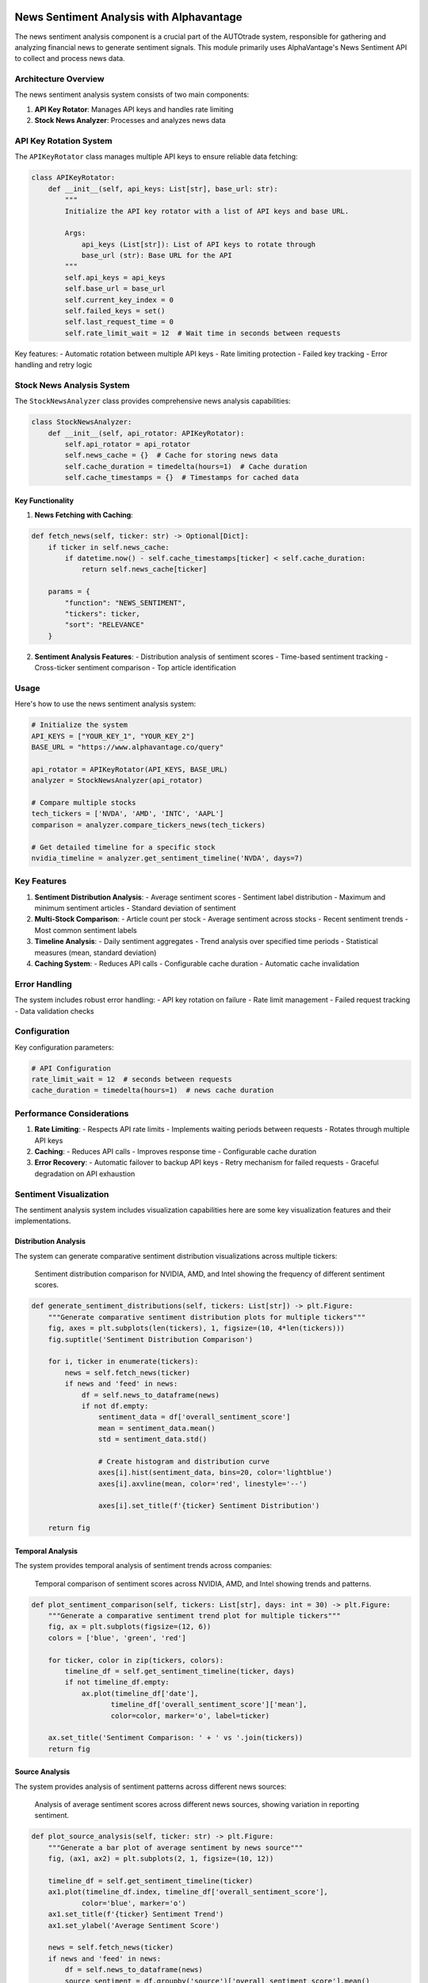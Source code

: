 News Sentiment Analysis with Alphavantage
=========================================

The news sentiment analysis component is a crucial part of the AUTOtrade system, responsible for gathering and analyzing financial news to generate sentiment signals. This module primarily uses AlphaVantage's News Sentiment API to collect and process news data.

Architecture Overview
---------------------

The news sentiment analysis system consists of two main components:

1. **API Key Rotator**: Manages API keys and handles rate limiting
2. **Stock News Analyzer**: Processes and analyzes news data

API Key Rotation System
------------------------

The ``APIKeyRotator`` class manages multiple API keys to ensure reliable data fetching:

.. code-block:: python

    class APIKeyRotator:
        def __init__(self, api_keys: List[str], base_url: str):
            """
            Initialize the API key rotator with a list of API keys and base URL.
            
            Args:
                api_keys (List[str]): List of API keys to rotate through
                base_url (str): Base URL for the API
            """
            self.api_keys = api_keys
            self.base_url = base_url
            self.current_key_index = 0
            self.failed_keys = set()
            self.last_request_time = 0
            self.rate_limit_wait = 12  # Wait time in seconds between requests

Key features:
- Automatic rotation between multiple API keys
- Rate limiting protection
- Failed key tracking
- Error handling and retry logic

Stock News Analysis System
---------------------------

The ``StockNewsAnalyzer`` class provides comprehensive news analysis capabilities:

.. code-block:: python

    class StockNewsAnalyzer:
        def __init__(self, api_rotator: APIKeyRotator):
            self.api_rotator = api_rotator
            self.news_cache = {}  # Cache for storing news data
            self.cache_duration = timedelta(hours=1)  # Cache duration
            self.cache_timestamps = {}  # Timestamps for cached data

Key Functionality
~~~~~~~~~~~~~~~~~

1. **News Fetching with Caching**:

.. code-block:: python

    def fetch_news(self, ticker: str) -> Optional[Dict]:
        if ticker in self.news_cache:
            if datetime.now() - self.cache_timestamps[ticker] < self.cache_duration:
                return self.news_cache[ticker]
                
        params = {
            "function": "NEWS_SENTIMENT",
            "tickers": ticker,
            "sort": "RELEVANCE"
        }

2. **Sentiment Analysis Features**:
   - Distribution analysis of sentiment scores
   - Time-based sentiment tracking
   - Cross-ticker sentiment comparison
   - Top article identification

Usage 
------

Here's how to use the news sentiment analysis system:

.. code-block:: python

    # Initialize the system
    API_KEYS = ["YOUR_KEY_1", "YOUR_KEY_2"]
    BASE_URL = "https://www.alphavantage.co/query"
    
    api_rotator = APIKeyRotator(API_KEYS, BASE_URL)
    analyzer = StockNewsAnalyzer(api_rotator)

    # Compare multiple stocks
    tech_tickers = ['NVDA', 'AMD', 'INTC', 'AAPL']
    comparison = analyzer.compare_tickers_news(tech_tickers)

    # Get detailed timeline for a specific stock
    nvidia_timeline = analyzer.get_sentiment_timeline('NVDA', days=7)

Key Features
-------------

1. **Sentiment Distribution Analysis**:
   - Average sentiment scores
   - Sentiment label distribution
   - Maximum and minimum sentiment articles
   - Standard deviation of sentiment

2. **Multi-Stock Comparison**:
   - Article count per stock
   - Average sentiment across stocks
   - Recent sentiment trends
   - Most common sentiment labels

3. **Timeline Analysis**:
   - Daily sentiment aggregates
   - Trend analysis over specified time periods
   - Statistical measures (mean, standard deviation)

4. **Caching System**:
   - Reduces API calls
   - Configurable cache duration
   - Automatic cache invalidation

Error Handling
---------------

The system includes robust error handling:
- API key rotation on failure
- Rate limit management
- Failed request tracking
- Data validation checks

Configuration
-------------

Key configuration parameters:

.. code-block:: python

    # API Configuration
    rate_limit_wait = 12  # seconds between requests
    cache_duration = timedelta(hours=1)  # news cache duration

Performance Considerations
--------------------------

1. **Rate Limiting**:
   - Respects API rate limits
   - Implements waiting periods between requests
   - Rotates through multiple API keys

2. **Caching**:
   - Reduces API calls
   - Improves response time
   - Configurable cache duration

3. **Error Recovery**:
   - Automatic failover to backup API keys
   - Retry mechanism for failed requests
   - Graceful degradation on API exhaustion
   

Sentiment Visualization
------------------------

The sentiment analysis system includes visualization capabilities here are some key visualization features and their implementations.

Distribution Analysis
~~~~~~~~~~~~~~~~~~~~~~

The system can generate comparative sentiment distribution visualizations across multiple tickers:

.. figure:: ./images/compdist.png
   :alt: Sentiment Distribution comparison
   :width: 80%
   
   Sentiment distribution comparison for NVIDIA, AMD, and Intel showing the frequency of different sentiment scores.

.. code-block:: python

    def generate_sentiment_distributions(self, tickers: List[str]) -> plt.Figure:
        """Generate comparative sentiment distribution plots for multiple tickers"""
        fig, axes = plt.subplots(len(tickers), 1, figsize=(10, 4*len(tickers)))
        fig.suptitle('Sentiment Distribution Comparison')
        
        for i, ticker in enumerate(tickers):
            news = self.fetch_news(ticker)
            if news and 'feed' in news:
                df = self.news_to_dataframe(news)
                if not df.empty:
                    sentiment_data = df['overall_sentiment_score']
                    mean = sentiment_data.mean()
                    std = sentiment_data.std()
                    
                    # Create histogram and distribution curve
                    axes[i].hist(sentiment_data, bins=20, color='lightblue')
                    axes[i].axvline(mean, color='red', linestyle='--')
                    
                    axes[i].set_title(f'{ticker} Sentiment Distribution')
                    
        return fig

Temporal Analysis
~~~~~~~~~~~~~~~~~

The system provides temporal analysis of sentiment trends across companies:

.. figure:: ./images/comp_time.png
   :alt: Sentiment Comparison Over Time
   :width: 80%
   
   Temporal comparison of sentiment scores across NVIDIA, AMD, and Intel showing trends and patterns.

.. code-block:: python

    def plot_sentiment_comparison(self, tickers: List[str], days: int = 30) -> plt.Figure:
        """Generate a comparative sentiment trend plot for multiple tickers"""
        fig, ax = plt.subplots(figsize=(12, 6))
        colors = ['blue', 'green', 'red']
        
        for ticker, color in zip(tickers, colors):
            timeline_df = self.get_sentiment_timeline(ticker, days)
            if not timeline_df.empty:
                ax.plot(timeline_df['date'], 
                       timeline_df['overall_sentiment_score']['mean'],
                       color=color, marker='o', label=ticker)
        
        ax.set_title('Sentiment Comparison: ' + ' vs '.join(tickers))
        return fig

Source Analysis
~~~~~~~~~~~~~~~

The system provides analysis of sentiment patterns across different news sources:

.. figure:: ./images/nvda_example.png
   :alt: Average Sentiment by News Source
   :width: 30%
   
   Analysis of average sentiment scores across different news sources, showing variation in reporting sentiment.

.. code-block:: python

    def plot_source_analysis(self, ticker: str) -> plt.Figure:
        """Generate a bar plot of average sentiment by news source"""
        fig, (ax1, ax2) = plt.subplots(2, 1, figsize=(10, 12))
        
        timeline_df = self.get_sentiment_timeline(ticker)
        ax1.plot(timeline_df.index, timeline_df['overall_sentiment_score'], 
                color='blue', marker='o')
        ax1.set_title(f'{ticker} Sentiment Trend')
        ax1.set_ylabel('Average Sentiment Score')
        
        news = self.fetch_news(ticker)
        if news and 'feed' in news:
            df = self.news_to_dataframe(news)
            source_sentiment = df.groupby('source')['overall_sentiment_score'].mean()
            
            ax2.bar(range(len(source_sentiment)), source_sentiment, color='blue')
            ax2.set_xticks(range(len(source_sentiment)))
            ax2.set_xticklabels(source_sentiment.index, rotation=45, ha='right')
            ax2.set_title('Average Sentiment by Top News Sources')
            ax2.set_ylabel('Average Sentiment')
        
        plt.tight_layout()
        return fig

Usage Example
--------------

Here's how to generate these visualizations:

.. code-block:: python

    analyzer = StockNewsAnalyzer(api_rotator)
    
    # Generate visualizations for tech companies
    tech_tickers = ['NVDA', 'AMD', 'INTC']
    
    # Create distribution plots
    dist_fig = analyzer.generate_sentiment_distributions(tech_tickers)
    dist_fig.savefig('sentiment_distributions.png')
    
    # Create temporal comparison
    comp_fig = analyzer.plot_sentiment_comparison(tech_tickers)
    comp_fig.savefig('sentiment_comparison.png')

    # Create source analysis visualization
    source_fig = analyzer.plot_source_analysis('NVDA')
    source_fig.savefig('source_analysis.png')



RSS News Sentiment Analysis
===========================

The RSS news sentiment analysis component provides a secondary source of financial sentiment data through RSS feeds and FinBERT-based sentiment analysis. This module complements the AlphaVantage news data by providing broader market coverage and real-time news updates.

System Components
------------------

The system consists of three main components:

1. **Financial News Fetcher**: Collects news from RSS feeds
2. **Financial Sentiment Analyzer**: Analyzes news sentiment using FinBERT
3. **Utilities**: Handles file operations and output management

News Fetcher
-------------

The ``FinancialNewsFetcher`` class manages RSS feed collection and processing:

.. code-block:: python

    class FinancialNewsFetcher:
        def __init__(self):
            self.default_feeds = {
                'Yahoo Finance': 'https://finance.yahoo.com/news/rssindex',
                'MarketWatch': 'http://feeds.marketwatch.com/marketwatch/topstories/',
                'CNBC': 'https://www.cnbc.com/id/10000664/device/rss/rss.html'
            }
            self.feeds = self.default_feeds.copy()

Key Features:
- Multiple RSS feed support
- Feed management (add/remove/reset)
- Date filtering
- Keyword-based filtering
- Robust error handling

Sentiment Analysis
------------------

The ``FinancialSentimentAnalyzer`` class uses the FinBERT model for sentiment analysis:

.. code-block:: python

    class FinancialSentimentAnalyzer:
        def __init__(self, batch_size: int = 8, device: str = None):
            self.tokenizer = AutoTokenizer.from_pretrained("ProsusAI/finbert")
            self.model = AutoModelForSequenceClassification.from_pretrained("ProsusAI/finbert")
            self.model = self.model.to(self.device)
            self.labels = ['negative', 'neutral', 'positive']

Features:
- Batch processing for efficiency
- GPU support
- Text preparation and cleaning
- Confidence scores
- Detailed sentiment statistics

Usage 
------

Here's how to use the RSS news sentiment analysis system:

.. code-block:: python

    # Initialize components
    fetcher = FinancialNewsFetcher()
    analyzer = FinancialSentimentAnalyzer()

    # Fetch recent news
    start_date = datetime.now() - timedelta(days=2)
    recent_news = fetcher.fetch_all_feeds(start_date=start_date)

    # Analyze sentiment
    news_with_sentiment = analyzer.analyze_dataframe(recent_news)
    sentiment_summary = analyzer.get_sentiment_summary(news_with_sentiment)

Output Management
------------------

The system includes utilities for managing outputs:

.. code-block:: python

    def setup_output_directory(directory: str = "output") -> str:
        if not os.path.exists(directory):
            os.makedirs(directory)
        return directory

    def save_json_output(data: str, filename: str, directory: str = "output") -> str:
        filepath = os.path.join(directory, filename)
        with open(filepath, 'w', encoding='utf-8') as f:
            json.dump(json.loads(data), f, indent=2, ensure_ascii=False)
        return filepath

Key Features
-------------

1. **News Collection**:
   - Multiple financial news sources
   - Customizable RSS feed list
   - Date-based filtering
   - Keyword filtering
   - Full text content extraction

2. **Sentiment Analysis**:
   - FinBERT-based analysis
   - Batch processing
   - Multiple sentiment classes (negative, neutral, positive)
   - Confidence scores
   - Summary statistics

3. **Data Management**:
   - JSON output format
   - Timestamped files
   - Organized directory structure
   - Error handling and logging

Configuration
--------------

The system can be configured through several parameters:

.. code-block:: python

    # RSS Feed Configuration
    default_feeds = {
        'Yahoo Finance': 'https://finance.yahoo.com/news/rssindex',
        'MarketWatch': 'http://feeds.marketwatch.com/marketwatch/topstories/',
        'CNBC': 'https://www.cnbc.com/id/10000664/device/rss/rss.html'
    }

    # Sentiment Analysis Configuration
    batch_size = 8  # Number of texts to process at once
    device = 'cuda' if torch.cuda.is_available() else 'cpu'

Performance Considerations
--------------------------

1. **RSS Feed Fetching**:
   - Rate limiting for server politeness
   - Error handling for failed feeds
   - Caching mechanisms

2. **Sentiment Analysis**:
   - Batch processing for efficiency
   - GPU acceleration when available
   - Text length optimization

3. **Output Management**:
   - Efficient file handling
   - Organized directory structure
   - JSON format for interoperability

Integration Points
-------------------

The RSS sentiment analysis system integrates with the broader AUTOtrade system by:

1. Providing complementary sentiment data to AlphaVantage
2. Supporting the same sentiment scale and format
3. Offering real-time news updates
4. Contributing to the overall sentiment score

Error Handling and Logging
--------------------------

The system includes error handling:

.. code-block:: python

    try:
        news = fetcher.fetch_all_feeds(start_date=start_date)
        news_with_sentiment = analyzer.analyze_dataframe(news)
    except Exception as e:
        logger.error(f"An error occurred: {str(e)}")
        raise
